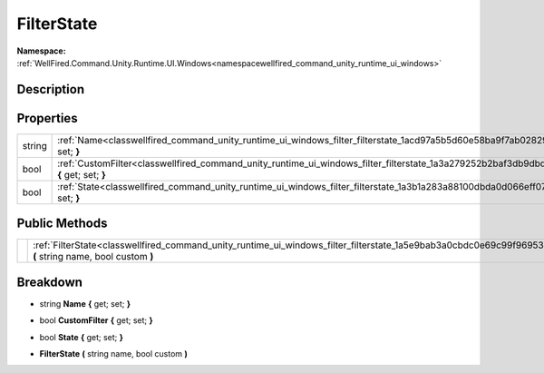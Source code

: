 .. _classwellfired_command_unity_runtime_ui_windows_filter_filterstate:

FilterState
============

**Namespace:** :ref:`WellFired.Command.Unity.Runtime.UI.Windows<namespacewellfired_command_unity_runtime_ui_windows>`

Description
------------



Properties
-----------

+-------------+---------------------------------------------------------------------------------------------------------------------------------------------------+
|string       |:ref:`Name<classwellfired_command_unity_runtime_ui_windows_filter_filterstate_1acd97a5b5d60e58ba9f7ab0282987c7e6>` **{** get; set; **}**           |
+-------------+---------------------------------------------------------------------------------------------------------------------------------------------------+
|bool         |:ref:`CustomFilter<classwellfired_command_unity_runtime_ui_windows_filter_filterstate_1a3a279252b2baf3db9dbd88aceb4eca88>` **{** get; set; **}**   |
+-------------+---------------------------------------------------------------------------------------------------------------------------------------------------+
|bool         |:ref:`State<classwellfired_command_unity_runtime_ui_windows_filter_filterstate_1a3b1a283a88100dbda0d066eff07eb228>` **{** get; set; **}**          |
+-------------+---------------------------------------------------------------------------------------------------------------------------------------------------+

Public Methods
---------------

+-------------+-----------------------------------------------------------------------------------------------------------------------------------------------------------------+
|             |:ref:`FilterState<classwellfired_command_unity_runtime_ui_windows_filter_filterstate_1a5e9bab3a0cbdc0e69c99f969538284cd>` **(** string name, bool custom **)**   |
+-------------+-----------------------------------------------------------------------------------------------------------------------------------------------------------------+

Breakdown
----------

.. _classwellfired_command_unity_runtime_ui_windows_filter_filterstate_1acd97a5b5d60e58ba9f7ab0282987c7e6:

- string **Name** **{** get; set; **}**

.. _classwellfired_command_unity_runtime_ui_windows_filter_filterstate_1a3a279252b2baf3db9dbd88aceb4eca88:

- bool **CustomFilter** **{** get; set; **}**

.. _classwellfired_command_unity_runtime_ui_windows_filter_filterstate_1a3b1a283a88100dbda0d066eff07eb228:

- bool **State** **{** get; set; **}**

.. _classwellfired_command_unity_runtime_ui_windows_filter_filterstate_1a5e9bab3a0cbdc0e69c99f969538284cd:

-  **FilterState** **(** string name, bool custom **)**

